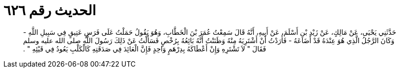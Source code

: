 
= الحديث رقم ٦٢٦

[quote.hadith]
حَدَّثَنِي يَحْيَى، عَنْ مَالِكٍ، عَنْ زَيْدِ بْنِ أَسْلَمَ، عَنْ أَبِيهِ، أَنَّهُ قَالَ سَمِعْتُ عُمَرَ بْنَ الْخَطَّابِ، وَهُوَ يَقُولُ حَمَلْتُ عَلَى فَرَسٍ عَتِيقٍ فِي سَبِيلِ اللَّهِ - وَكَانَ الرَّجُلُ الَّذِي هُوَ عِنْدَهُ قَدْ أَضَاعَهُ - فَأَرَدْتُ أَنْ أَشْتَرِيَهُ مِنْهُ وَظَنَنْتُ أَنَّهُ بَائِعُهُ بِرُخْصٍ فَسَأَلْتُ عَنْ ذَلِكَ رَسُولَ اللَّهِ صلى الله عليه وسلم فَقَالَ ‏"‏ لاَ تَشْتَرِهِ وَإِنْ أَعْطَاكَهُ بِدِرْهَمٍ وَاحِدٍ فَإِنَّ الْعَائِدَ فِي صَدَقَتِهِ كَالْكَلْبِ يَعُودُ فِي قَيْئِهِ ‏"‏ ‏.‏
